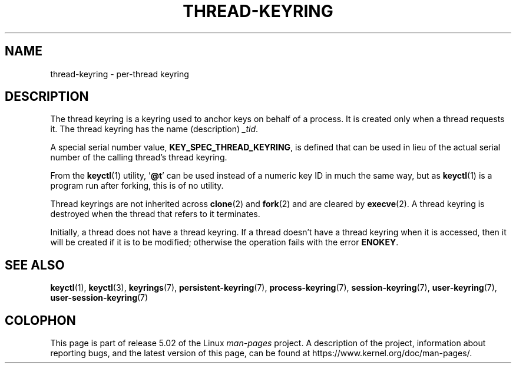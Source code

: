 .\"
.\" Copyright (C) 2014 Red Hat, Inc. All Rights Reserved.
.\" Written by David Howells (dhowells@redhat.com)
.\"
.\" %%%LICENSE_START(GPLv2+_SW_ONEPARA)
.\" This program is free software; you can redistribute it and/or
.\" modify it under the terms of the GNU General Public License
.\" as published by the Free Software Foundation; either version
.\" 2 of the License, or (at your option) any later version.
.\" %%%LICENSE_END
.\"
.TH "THREAD-KEYRING" 7 2017-03-13 Linux "Linux Programmer's Manual"
.SH NAME
thread-keyring \- per-thread keyring
.SH DESCRIPTION
The thread keyring is a keyring used to anchor keys on behalf of a process.
It is created only when a thread requests it.
The thread keyring has the name (description)
.IR _tid .
.PP
A special serial number value,
.BR KEY_SPEC_THREAD_KEYRING ,
is defined that can be used in lieu of the actual serial number of
the calling thread's thread keyring.
.PP
From the
.BR keyctl (1)
utility, '\fB@t\fP' can be used instead of a numeric key ID in
much the same way, but as
.BR keyctl (1)
is a program run after forking, this is of no utility.
.PP
Thread keyrings are not inherited across
.BR clone (2)
and
.BR fork (2)
and are cleared by
.BR execve (2).
A thread keyring is destroyed when the thread that refers to it terminates.
.PP
Initially, a thread does not have a thread keyring.
If a thread doesn't have a thread keyring when it is accessed,
then it will be created if it is to be modified;
otherwise the operation fails with the error
.BR ENOKEY .
.SH SEE ALSO
.ad l
.nh
.BR keyctl (1),
.BR keyctl (3),
.BR keyrings (7),
.BR persistent\-keyring (7),
.BR process\-keyring (7),
.BR session\-keyring (7),
.BR user\-keyring (7),
.BR user\-session\-keyring (7)
.SH COLOPHON
This page is part of release 5.02 of the Linux
.I man-pages
project.
A description of the project,
information about reporting bugs,
and the latest version of this page,
can be found at
\%https://www.kernel.org/doc/man\-pages/.
